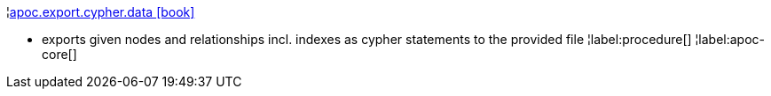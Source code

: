¦xref::overview/apoc.export/apoc.export.cypher.data.adoc[apoc.export.cypher.data icon:book[]] +

 - exports given nodes and relationships incl. indexes as cypher statements to the provided file
¦label:procedure[]
¦label:apoc-core[]

